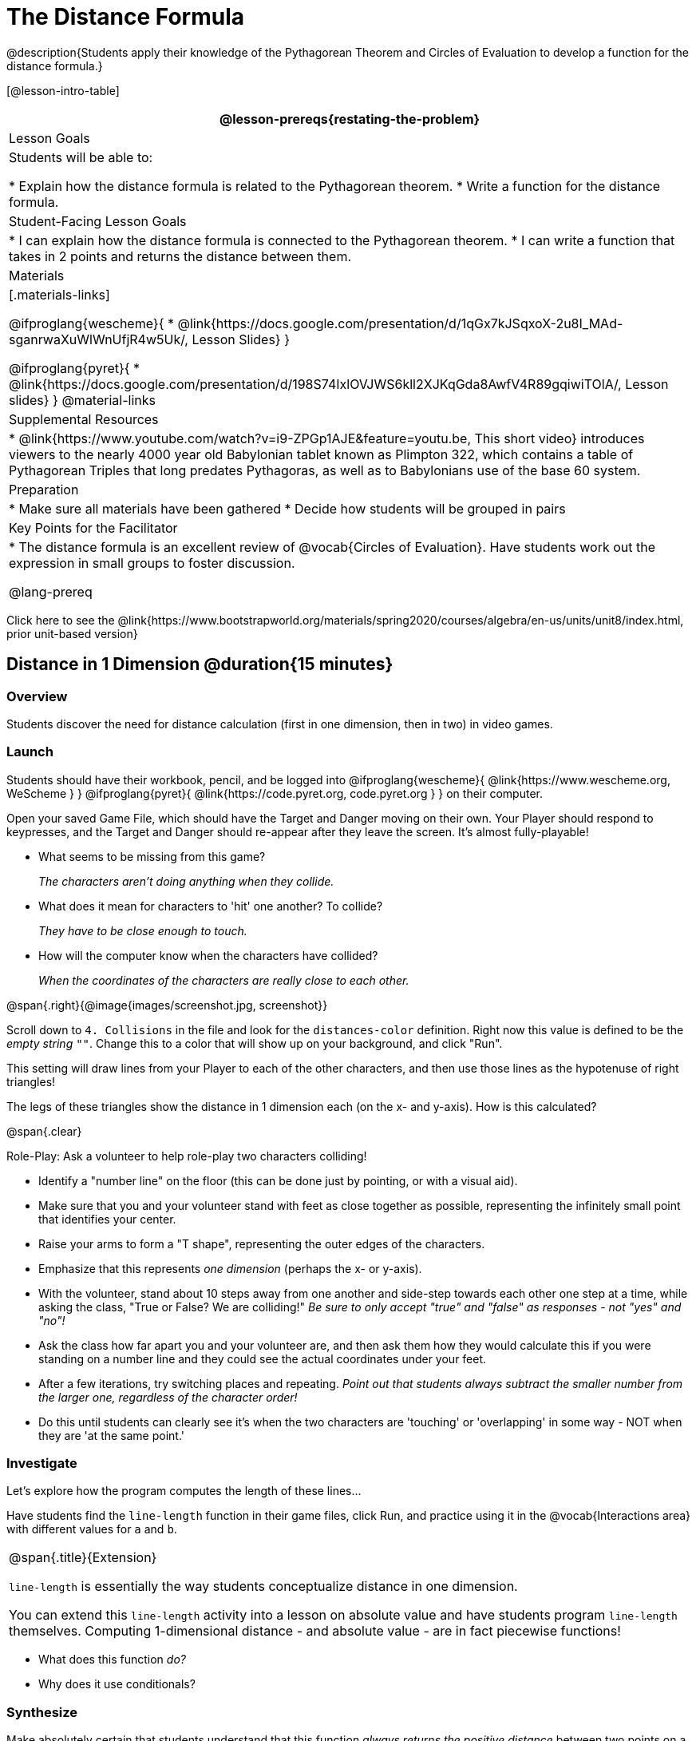 = The Distance Formula

@description{Students apply their knowledge of the Pythagorean Theorem and Circles of Evaluation to develop a function for the distance formula.}

[@lesson-intro-table]
|===
@lesson-prereqs{restating-the-problem}

| Lesson Goals
|Students will be able to:

* Explain how the distance formula is related to the Pythagorean theorem.
* Write a function for the distance formula.

| Student-Facing Lesson Goals
|
* I can explain how the distance formula is connected to the Pythagorean theorem.
* I can write a function that takes in 2 points and returns the distance between them.

| Materials
|[.materials-links]

@ifproglang{wescheme}{
* @link{https://docs.google.com/presentation/d/1qGx7kJSqxoX-2u8I_MAd-sganrwaXuWlWnUfjR4w5Uk/, Lesson Slides}
}

@ifproglang{pyret}{
* @link{https://docs.google.com/presentation/d/198S74IxlOVJWS6kll2XJKqGda8AwfV4R89gqiwiTOlA/, Lesson slides}
}
@material-links

| Supplemental Resources
|
* @link{https://www.youtube.com/watch?v=i9-ZPGp1AJE&feature=youtu.be, This short video} introduces viewers to the nearly 4000 year old Babylonian tablet known as Plimpton 322, which contains a table of Pythagorean Triples that long predates Pythagoras, as well as to Babylonians use of the base 60 system.

| Preparation
|
* Make sure all materials have been gathered
* Decide how students will be grouped in pairs

| Key Points for the Facilitator
|
* The distance formula is an excellent review of @vocab{Circles of Evaluation}. Have students work out the expression in small groups to foster discussion.

@lang-prereq

|===

[.old-materials]
Click here to see the @link{https://www.bootstrapworld.org/materials/spring2020/courses/algebra/en-us/units/unit8/index.html, prior unit-based version}

== Distance in 1 Dimension @duration{15 minutes}

=== Overview
Students discover the need for distance calculation (first in one dimension, then in two) in video games.

=== Launch

Students should have their workbook, pencil, and be logged into
@ifproglang{wescheme}{ @link{https://www.wescheme.org, WeScheme     } }
@ifproglang{pyret}{    @link{https://code.pyret.org, code.pyret.org } }
on their computer.

[.lesson-instruction]
Open your saved Game File, which should have the Target and Danger moving on their own. Your Player should respond to keypresses, and the Target and Danger should re-appear after they leave the screen. It's almost fully-playable!

{empty}

- What seems to be missing from this game?
+
_The characters aren't doing anything when they collide._

- What does it mean for characters to 'hit' one another? To collide?
+
_They have to be close enough to touch._

- How will the computer know when the characters have collided?
+
_When the coordinates of the characters are really close to each other._

@span{.right}{@image{images/screenshot.jpg, screenshot}}
[.lesson-instruction]
Scroll down to `4. Collisions` in the file and look for the `distances-color` definition. Right now this value is defined to be the __empty string__ `""`. Change this to a color that will show up on your background, and click "Run".

This setting will draw lines from your Player to each of the other characters, and then use those lines as the hypotenuse of right triangles!

The legs of these triangles show the distance in 1 dimension each (on the x- and y-axis). How is this calculated?

@span{.clear}

[.lesson-instruction]
--
Role-Play: Ask a volunteer to help role-play two characters colliding!

- Identify a "number line" on the floor (this can be done just by pointing, or with a visual aid).
- Make sure that you and your volunteer stand with feet as close together as possible, representing the infinitely small point that identifies your center.
- Raise your arms to form a "T shape", representing the outer edges of the characters.
- Emphasize that this represents _one dimension_ (perhaps the x- or y-axis).
- With the volunteer, stand about 10 steps away from one another and side-step towards each other one step at a time, while asking the class, "True or False? We are colliding!" __Be sure to only accept "true" and "false" as responses - not "yes" and "no"!__
- Ask the class how far apart you and your volunteer are, and then ask them how they would calculate this if you were standing on a number line and they could see the actual coordinates under your feet.
- After a few iterations, try switching places and repeating. _Point out that students always subtract the smaller number from the larger one, regardless of the character order!_
- Do this until students can clearly see it's when the two characters are 'touching' or 'overlapping' in some way - NOT when they are 'at the same point.'
--

=== Investigate

Let's explore how the program computes the length of these lines...

[.lesson-instruction]
Have students find the `line-length` function in their game files, click Run, and practice using it in the @vocab{Interactions area} with different values for `a` and `b`.

[.strategy-box, cols="1", grid="none", stripes="none"]
|===
|
@span{.title}{Extension}

`line-length` is essentially the way students conceptualize distance in one dimension.

You can extend this `line-length` activity into a lesson on absolute value and have students program `line-length` themselves. Computing 1-dimensional distance - and absolute value - are in fact piecewise functions!
|===

[.lesson-instruction]
- What does this function _do?_
- Why does it use conditionals?

=== Synthesize
Make absolutely certain that students understand that this function _always returns the positive distance_ between two points on a number line.

What if we have points that are not on the same line? What if instead they differ by both the x- and y-coordinate?

== Distance in 2 Dimensions @duration{30 minutes}

=== Overview
Students extend their understanding of _distance_ from one dimension to two, using a geometric proof of the Pythagorean Theorem to compute the distance between two points.

=== Launch
@span{.right}{@image{images/2d-distance.png, 2d distance}}
Bring your volunteer (or choose a different one!) back up to the front of the class, and have them squat down on the floor to represent a difference in the y-coordinate between the player and a character. Repeat the role-play activity.

[.lesson-instruction]
Suppose the Player is at (0, 4), and another game character is at (3, 0). Now there is a difference in both dimensions. How could we calculate distance _now?_

Computing the distance in 1-dimension is great, as long as the Player and Danger have the same x- or y-coordinate. In that case, the difference between the coordinates is exactly the distance between the two characters. But how do we compute the distance between two points when both the x- _and_ y-coordinates are different?

Have students watch @link{https://www.youtube.com/watch?v=Ln7myXQx8TM, video of this problem} [Credit: Tova Brown], and try explaining the proof to one another. In our case, the lengths A and B are computed by the `line-length` function we already have!

Have students write code to find the distance between these game characters @printable-exercise{pages/distance-write-code-from-lengths.adoc}.

[.strategy-box, cols="1", grid="none", stripes="none"]
|===
|
@span{.title}{Why line-length?}
Students learn early on that distance in 1-dimension is computed via @math{\lvert x_2 - x_1 \rvert}, and that distance is always a positive value. The Pythagorean Theorem teaches students that the length of the hypotenuse is computed based on the distance in the x- and y-dimension. However, most math textbooks show the distance formula without connecting back to that formula:

@math{\sqrt{{(x_2 - x_1)}^2 + {(y_2 - y_1)}^2}}

A student who asks whether it's a problem when @math{x_2 - x_1} is negative is displaying a deep understanding of what's going on. Unfortunately, the response to this student relies on a computational artifact of squaring to force a number to be positive (rather than the purpose of squaring in the Pythagorean Theorem). Using the `line-length` function explicitly connects the distance formula back to the 1-dimensional distance students know, allowing them to apply prior knowledge and better connecting back to the Pythagorean Theorem itself. This effectively rewrites the distance formula as:

@math{\sqrt{{\lvert x_2 - x_1 \rvert}^2 + {\lvert y_2 - y_1 \rvert}^2}}

|===

=== Investigate

[.lesson-instruction]
Turn to @printable-exercise{pages/distance-on-coordinate-plane.adoc} and look at how line-length is used in the code. See if you can figure out how to write the code for the second problem.

[.lesson-instruction]
Turn to @printable-exercise{pages/distance-scaffold.adoc} in your student workbook. Convert this expression to a Circle of Evaluation, and then to code.

Optional: Have students use this @printable-exercise{pages/Distance-bw-Two-Points-Multiple-Representations.pdf, Multiple Representations: Distance between two points} to model the distance formula for these coordinates with the Circles of Evaluation. +

[.lesson-instruction]
Practice computing the distance between two _different_ points, by completing @printable-exercise{pages/distance-from-game-coordinates.adoc}.

Optional: Have students complete another pair of these problems using @opt-printable-exercise{pages/distance-from-game-coordinates-2.adoc}

Debrief these workbook pages - or have students pair-and-share - before moving on to writing the full distance function.

[.lesson-instruction]
Using @printable-exercise{pages/distance.adoc}, write a function that takes in two @vocab{coordinate} pairs (four numbers) of two characters (@math{x_1, y_1}) and (@math{x_2, y_2}) and returns the distance between those two points. __HINT:__ the code you wrote in @printable-exercise{pages/distance-scaffold.adoc} can be used to give you your first example! +

Students can test their `distance` function using *Pythagorean triples*, such as (3, 4, 5) or (5, 12, 13), to make sure the function is calculating the distance correctly. Finally, students fix the broken `distance` function in their game files. When they click "Run", the right triangles will appear with proper distances for the hypotenuse.

If we knew the lengths of the hypotenuse and one leg of the triangle, could we use the formula @math{A^2 + B^2 = C^2} to compute the length of the other leg?

[.lesson-instruction]
Take a look at the two examples on @printable-exercise{pages/distance-comparing-code.adoc}. There's a subtle difference between the two examples! What is it? Can you explain why they need to be written differently?

=== Common Misconceptions
It is _extremely common_ for students to put variables in the *wrong order*. In other words, their program looks like
@ifproglang{wescheme}{ `...(sqrt (+ (sqr (line-length x1 y1)) (sqr (line-length x2 y2))))...`
instead of `...(sqrt (+ (sqr (line-length x2 x1)) (sqr (line-length y2 y1))))...` }
@ifproglang{pyret}{ `...num-sqrt(num-sqr(line-length(x1,y1)) + num-sqr(line-length(x2, y2)))...`
instead of `...num-sqrt(num-sqr(line-length(x2 - x1)) + num-sqr(line-length(y2 - y1)))...` }

In this situation, remind students to look back at what they circled and labeled in the examples step. _This is why we label!_


